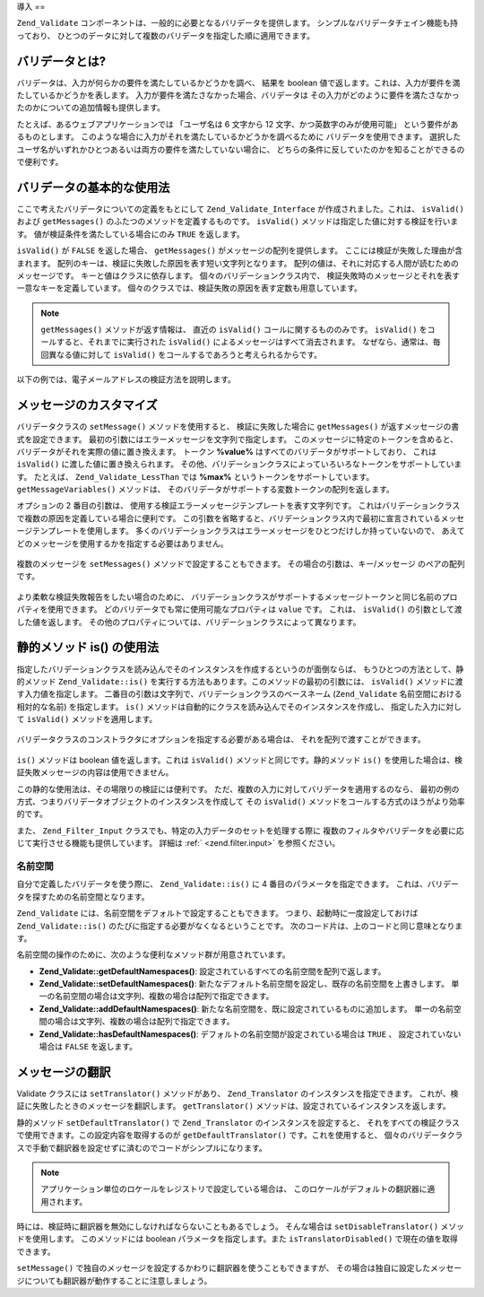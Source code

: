 .. EN-Revision: none
.. _zend.validator.introduction:

導入
==

``Zend_Validate`` コンポーネントは、一般的に必要となるバリデータを提供します。
シンプルなバリデータチェイン機能も持っており、
ひとつのデータに対して複数のバリデータを指定した順に適用できます。

.. _zend.validator.introduction.definition:

バリデータとは?
--------

バリデータは、入力が何らかの要件を満たしているかどうかを調べ、 結果を boolean
値で返します。これは、入力が要件を満たしているかどうかを表します。
入力が要件を満たさなかった場合、バリデータは
その入力がどのように要件を満たさなかったのかについての追加情報も提供します。

たとえば、あるウェブアプリケーションでは 「ユーザ名は 6 文字から 12
文字、かつ英数字のみが使用可能」 という要件があるものとします。
このような場合に入力がそれを満たしているかどうかを調べるために
バリデータを使用できます。
選択したユーザ名がいずれかひとつあるいは両方の要件を満たしていない場合に、
どちらの条件に反していたのかを知ることができるので便利です。

.. _zend.validator.introduction.using:

バリデータの基本的な使用法
-------------

ここで考えたバリデータについての定義をもとにして ``Zend_Validate_Interface``
が作成されました。これは、 ``isValid()`` および ``getMessages()``
のふたつのメソッドを定義するものです。 ``isValid()``
メソッドは指定した値に対する検証を行います。
値が検証条件を満たしている場合にのみ ``TRUE`` を返します。

``isValid()`` が ``FALSE`` を返した場合、 ``getMessages()``
がメッセージの配列を提供します。 ここには検証が失敗した理由が含まれます。
配列のキーは、検証に失敗した原因を表す短い文字列となります。
配列の値は、それに対応する人間が読むためのメッセージです。
キーと値はクラスに依存します。 個々のバリデーションクラス内で、
検証失敗時のメッセージとそれを表す一意なキーを定義しています。
個々のクラスでは、検証失敗の原因を表す定数も用意しています。

.. note::

   ``getMessages()`` メソッドが返す情報は、 直近の ``isValid()``
   コールに関するもののみです。 ``isValid()`` をコールすると、それまでに実行された
   ``isValid()`` によるメッセージはすべて消去されます。
   なぜなら、通常は、毎回異なる値に対して ``isValid()``
   をコールするであろうと考えられるからです。

以下の例では、電子メールアドレスの検証方法を説明します。

   .. code-block:: php
      :linenos:

      $validator = new Zend_Validate_EmailAddress();

      if ($validator->isValid($email)) {
          // email は妥当な形式です
      } else {
          // email は無効な形式です。理由を表示します
          foreach ($validator->getMessages() as $messageId => $message) {
              echo "バリデーションエラー '$messageId': $message\n";
          }
      }



.. _zend.validator.introduction.messages:

メッセージのカスタマイズ
------------

バリデータクラスの ``setMessage()`` メソッドを使用すると、 検証に失敗した場合に
``getMessages()`` が返すメッセージの書式を設定できます。
最初の引数にはエラーメッセージを文字列で指定します。
このメッセージに特定のトークンを含めると、
バリデータがそれを実際の値に置き換えます。 トークン **%value%**
はすべてのバリデータがサポートしており、 これは ``isValid()``
に渡した値に置き換えられます。
その他、バリデーションクラスによっていろいろなトークンをサポートしています。
たとえば、 ``Zend_Validate_LessThan`` では **%max%** というトークンをサポートしています。
``getMessageVariables()`` メソッドは、
そのバリデータがサポートする変数トークンの配列を返します。

オプションの 2 番目の引数は、
使用する検証エラーメッセージテンプレートを表す文字列です。
これはバリデーションクラスで複数の原因を定義している場合に便利です。
この引数を省略すると、バリデーションクラス内で最初に宣言されているメッセージテンプレートを使用します。
多くのバリデーションクラスはエラーメッセージをひとつだけしか持っていないので、
あえてどのメッセージを使用するかを指定する必要はありません。



   .. code-block:: php
      :linenos:

      $validator = new Zend_Validate_StringLength(8);

      $validator->setMessage(
          '文字列 \'%value%\' は短すぎます。最低 %min% 文字以上必要です',
          Zend_Validate_StringLength::TOO_SHORT);

      if (!$validator->isValid('word')) {
          $messages = $validator->getMessages();
          echo current($messages);

          // "文字列 'word' は短すぎます。最低 8 文字以上必要です"
      }



複数のメッセージを ``setMessages()`` メソッドで設定することもできます。
その場合の引数は、キー/メッセージ のペアの配列です。

   .. code-block:: php
      :linenos:

      $validator = new Zend_Validate_StringLength(array('min' => 8, 'max' => 12));

      $validator->setMessages( array(
          Zend_Validate_StringLength::TOO_SHORT => '文字列 \'%value%\' は短すぎます',
          Zend_Validate_StringLength::TOO_LONG  => '文字列 \'%value%\' は長すぎます'
      ));



より柔軟な検証失敗報告をしたい場合のために、
バリデーションクラスがサポートするメッセージトークンと同じ名前のプロパティを使用できます。
どのバリデータでも常に使用可能なプロパティは ``value`` です。 これは、 ``isValid()``
の引数として渡した値を返します。
その他のプロパティについては、バリデーションクラスによって異なります。

   .. code-block:: php
      :linenos:

      require_once 'Zend/Validate/StringLength.php';

      $validator = new Zend_Validate_StringLength(array('min' => 8, 'max' => 12));

      if (!validator->isValid('word')) {
          echo 'これは、単語として無効です: '
              . $validator->value
              . '。その長さが '
              . $validator->min
              . ' から '
              . $validator->max
              . " までの間ではありません\n";
      }



.. _zend.validator.introduction.static:

静的メソッド is() の使用法
----------------

指定したバリデーションクラスを読み込んでそのインスタンスを作成するというのが面倒ならば、
もうひとつの方法として、静的メソッド ``Zend_Validate::is()``
を実行する方法もあります。このメソッドの最初の引数には、 ``isValid()``
メソッドに渡す入力値を指定します。
二番目の引数は文字列で、バリデーションクラスのベースネーム (``Zend_Validate``
名前空間における相対的な名前) を指定します。 ``is()``
メソッドは自動的にクラスを読み込んでそのインスタンスを作成し、
指定した入力に対して ``isValid()`` メソッドを適用します。

   .. code-block:: php
      :linenos:

      if (Zend_Validate::is($email, 'EmailAddress')) {
          // email は妥当な形式です
      }



バリデータクラスのコンストラクタにオプションを指定する必要がある場合は、
それを配列で渡すことができます。

   .. code-block:: php
      :linenos:

      require_once 'Zend/Validate.php';

      if (Zend_Validate::is($value, 'Between', array('min' => 1, 'max' => 12))) {
          // $value は 1 から 12 までの間です
      }



``is()`` メソッドは boolean 値を返します。これは ``isValid()``
メソッドと同じです。静的メソッド ``is()``
を使用した場合は、検証失敗メッセージの内容は使用できません。

この静的な使用法は、その場限りの検証には便利です。
ただ、複数の入力に対してバリデータを適用するのなら、
最初の例の方式、つまりバリデータオブジェクトのインスタンスを作成して その
``isValid()`` メソッドをコールする方式のほうがより効率的です。

また、 ``Zend_Filter_Input`` クラスでも、特定の入力データのセットを処理する際に
複数のフィルタやバリデータを必要に応じて実行させる機能も提供しています。
詳細は :ref:` <zend.filter.input>` を参照ください。

.. _zend.validator.introduction.static.namespaces:

名前空間
^^^^

自分で定義したバリデータを使う際に、 ``Zend_Validate::is()`` に 4
番目のパラメータを指定できます。
これは、バリデータを探すための名前空間となります。

.. code-block:: php
   :linenos:

   if (Zend_Validate::is($value, 'MyValidator', array('min' => 1, 'max' => 12),
                         array('FirstNamespace', 'SecondNamespace')) {
       // $value は妥当な値です
   }

``Zend_Validate`` には、名前空間をデフォルトで設定することもできます。
つまり、起動時に一度設定しておけば ``Zend_Validate::is()``
のたびに指定する必要がなくなるということです。
次のコード片は、上のコードと同じ意味となります。

.. code-block:: php
   :linenos:

   Zend_Validate::setDefaultNamespaces(array('FirstNamespace', 'SecondNamespace'));
   if (Zend_Validate::is($value, 'MyValidator', array('min' => 1, 'max' => 12)) {
       // $value は妥当な値です
   }

   iif (Zend_Validate::is($value, 'OtherValidator', array('min' => 1, 'max' => 12)) {
       // $value は妥当な値です
   }

名前空間の操作のために、次のような便利なメソッド群が用意されています。

- **Zend_Validate::getDefaultNamespaces()**:
  設定されているすべての名前空間を配列で返します。

- **Zend_Validate::setDefaultNamespaces()**:
  新たなデフォルト名前空間を設定し、既存の名前空間を上書きします。
  単一の名前空間の場合は文字列、複数の場合は配列で指定できます。

- **Zend_Validate::addDefaultNamespaces()**:
  新たな名前空間を、既に設定されているものに追加します。
  単一の名前空間の場合は文字列、複数の場合は配列で指定できます。

- **Zend_Validate::hasDefaultNamespaces()**: デフォルトの名前空間が設定されている場合は
  ``TRUE`` 、 設定されていない場合は ``FALSE`` を返します。

.. _zend.validator.introduction.translation:

メッセージの翻訳
--------

Validate クラスには ``setTranslator()`` メソッドがあり、 ``Zend_Translator``
のインスタンスを指定できます。
これが、検証に失敗したときのメッセージを翻訳します。 ``getTranslator()``
メソッドは、設定されているインスタンスを返します。

.. code-block:: php
   :linenos:

   $validator = new Zend_Validate_StringLength(array('min' => 8, 'max' => 12));
   $translate = new Zend_Translator(
       array(
           'adapter' => 'array',
           'content' => array(
               Zend_Validate_StringLength::TOO_SHORT => 'Translated \'%value%\''
           ),
           'locale' => 'en'
       )
   );

   $validator->setTranslator($translate);

静的メソッド ``setDefaultTranslator()`` で ``Zend_Translator`` のインスタンスを設定すると、
それをすべての検証クラスで使用できます。この設定内容を取得するのが
``getDefaultTranslator()`` です。これを使用すると、
個々のバリデータクラスで手動で翻訳器を設定せずに済むのでコードがシンプルになります。

.. code-block:: php
   :linenos:

   $translate = new Zend_Translator(
       array(
           'adapter' => 'array',
           'content' => array(
               Zend_Validate_StringLength::TOO_SHORT => 'Translated \'%value%\''
           ),
           'locale' => 'en'
       )
   );
   Zend_Validate::setDefaultTranslator($translate);

.. note::

   アプリケーション単位のロケールをレジストリで設定している場合は、
   このロケールがデフォルトの翻訳器に適用されます。

時には、検証時に翻訳器を無効にしなければならないこともあるでしょう。
そんな場合は ``setDisableTranslator()`` メソッドを使用します。 このメソッドには boolean
パラメータを指定します。また ``isTranslatorDisabled()`` で現在の値を取得できます。

.. code-block:: php
   :linenos:

   $validator = new Zend_Validate_StringLength(array('min' => 8, 'max' => 12));
   if (!$validator->isTranslatorDisabled()) {
       $validator->setDisableTranslator();
   }

``setMessage()``
で独自のメッセージを設定するかわりに翻訳器を使うこともできますが、
その場合は独自に設定したメッセージについても翻訳器が動作することに注意しましょう。


